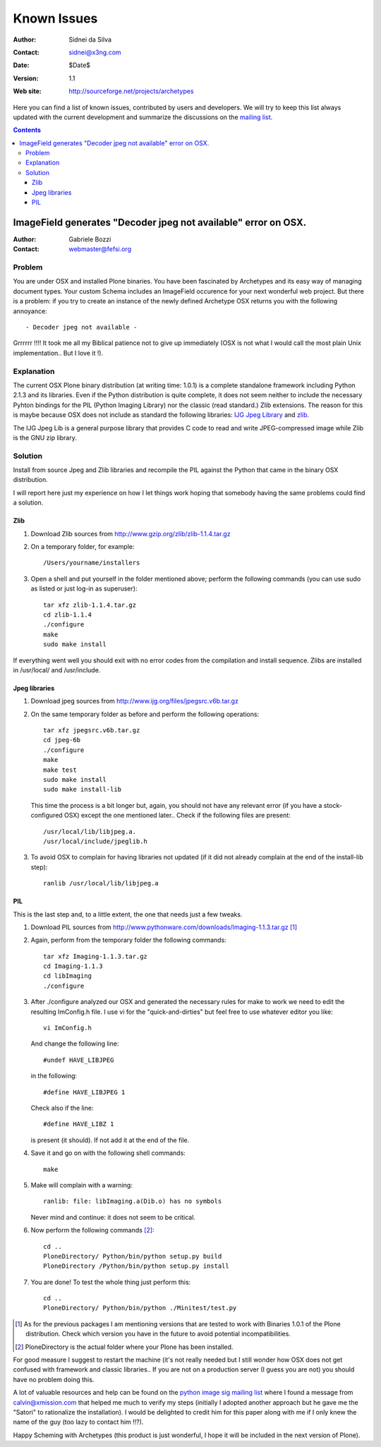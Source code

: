 Known Issues
============

:Author: Sidnei da Silva
:Contact: sidnei@x3ng.com
:Date: $Date$
:Version: $Revision: 1.1 $
:Web site: http://sourceforge.net/projects/archetypes

Here you can find a list of known issues, contributed by users and
developers. We will try to keep this list always updated with the
current development and summarize the discussions on the `mailing
list`_.

.. _mailing list: http://sourceforge.net/mailarchive/forum.php?forum_id=32048

.. contents::

ImageField generates "Decoder jpeg not available" error on OSX.
---------------------------------------------------------------

:Author: Gabriele Bozzi
:Contact: webmaster@fefsi.org

Problem
#######

You are under OSX and installed Plone binaries. You have been
fascinated by Archetypes and its easy way of managing document
types. Your custom Schema includes an ImageField occurence for your
next wonderful web project. But there is a problem: if you try to
create an instance of the newly defined Archetype OSX returns you with
the following annoyance::

  - Decoder jpeg not available -

Grrrrrr !!!! It took me all my Biblical  patience not to give up immediately (OSX is not what I would call the most plain Unix implementation.. But I love it !).

Explanation
###########

The current OSX Plone binary distribution (at writing time: 1.0.1) is
a complete standalone framework including Python 2.1.3 and its
libraries.  Even if the Python distribution is quite complete, it does
not seem neither to include the necessary Pyhton bindings for the PIL
(Python Imaging Library) nor the classic (read standard.) Zlib
extensions. The reason for this is maybe because OSX does not include
as standard the following libraries: `IJG Jpeg Library`_ and `zlib`_.

.. _IJG Jpeg Library: http://www.ijg.org
.. _zlib: http://www.gzip.org

The IJG Jpeg Lib is a general purpose library that provides C code to
read and write JPEG-compressed image while Zlib is the GNU zip
library.

Solution
########

Install from source Jpeg and Zlib libraries and recompile the PIL
against the Python that came in the binary OSX distribution.

I will report here just my experience on how I let things work hoping
that somebody having the same problems could find a solution.

Zlib
****

1. Download Zlib sources from http://www.gzip.org/zlib/zlib-1.1.4.tar.gz

2. On a temporary folder, for example::

    /Users/yourname/installers

3. Open a shell and put yourself in the folder mentioned above; perform
   the following commands (you can use sudo as listed or just log-in as
   superuser)::

    tar xfz zlib-1.1.4.tar.gz
    cd zlib-1.1.4
    ./configure
    make
    sudo make install

If everything went well you should exit with no error codes from the
compilation and install sequence.  Zlibs are installed in /usr/local/
and /usr/include.

Jpeg libraries
**************

1. Download jpeg sources from http://www.ijg.org/files/jpegsrc.v6b.tar.gz

2. On the same temporary folder as before and perform the following operations::

    tar xfz jpegsrc.v6b.tar.gz
    cd jpeg-6b
    ./configure
    make
    make test
    sudo make install
    sudo make install-lib

   This time the process is a bit longer but, again, you should not have
   any relevant error (if you have a stock-configured OSX) except the
   one mentioned later..  Check if the following files are present::

    /usr/local/lib/libjpeg.a.
    /usr/local/include/jpeglib.h

3. To avoid OSX to complain for having libraries not updated (if it did
   not already complain at the end of the install-lib step)::

    ranlib /usr/local/lib/libjpeg.a

PIL
***

This is the last step and, to a little extent, the one that needs just a few tweaks.

1. Download PIL sources from http://www.pythonware.com/downloads/Imaging-1.1.3.tar.gz [#]_

2. Again, perform from the temporary folder the following commands::

    tar xfz Imaging-1.1.3.tar.gz
    cd Imaging-1.1.3
    cd libImaging
    ./configure

3. After ./configure analyzed our OSX and generated the necessary rules
   for make to work we need to edit the resulting ImConfig.h file. I use
   vi for the "quick-and-dirties" but feel free to use whatever editor
   you like::

    vi ImConfig.h

   And change the following line::

    #undef HAVE_LIBJPEG

   in the following::

    #define HAVE_LIBJPEG 1

   Check also if the line::

    #define HAVE_LIBZ 1

   is present (it should). If not add it at the end of the file.

4. Save it and go on with the following shell commands::

    make

5. Make will complain with a warning::

    ranlib: file: libImaging.a(Dib.o) has no symbols

   Never mind and continue: it does not seem to be critical.

6. Now perform the following commands [#]_::

    cd ..
    PloneDirectory/ Python/bin/python setup.py build
    PloneDirectory /Python/bin/python setup.py install

7. You are done! To test the whole thing just perform this::

    cd ..
    PloneDirectory/ Python/bin/python ./Minitest/test.py

.. [#] As for the previous packages I am mentioning versions that are
   tested to work with Binaries 1.0.1 of the Plone distribution. Check
   which version you have in the future to avoid potential
   incompatibilities.

.. [#] PloneDirectory is the actual folder where your Plone has been
   installed.

For good measure I suggest to restart the machine (it's not
really needed but I still wonder how OSX does not get confused with
framework and classic libraries.. If you are not on a production
server (I guess you are not) you should have no problem doing this.

A lot of valuable resources and help can be found on the `python image
sig mailing list`_ where I found a message from calvin@xmission.com
that helped me much to verify my steps (initially I adopted another
approach but he gave me the "Satori" to rationalize the
installation). I would be delighted to credit him for this paper along
with me if I only knew the name of the guy (too lazy to contact him
!!?).

.. _python image sig mailing list: http://mail.python.org/pipermail/image-sig/

Happy Scheming with Archetypes (this product is just wonderful, I hope
it will be included in the next version of Plone).

